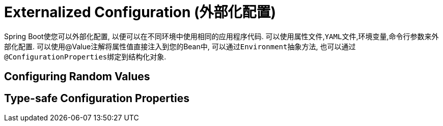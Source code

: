 = Externalized Configuration (外部化配置)

Spring Boot使您可以外部化配置, 以便可以在不同环境中使用相同的应用程序代码.
可以使用``属性文件``,``YAML文件``,``环境变量``,``命令行参数``来外部化配置.
可以使用@Value注解将属性值直接注入到您的Bean中, 可以通过``Environment``抽象方法,
也可以通过``@ConfigurationProperties``绑定到结构化对象.


== Configuring Random Values

== Type-safe Configuration Properties


